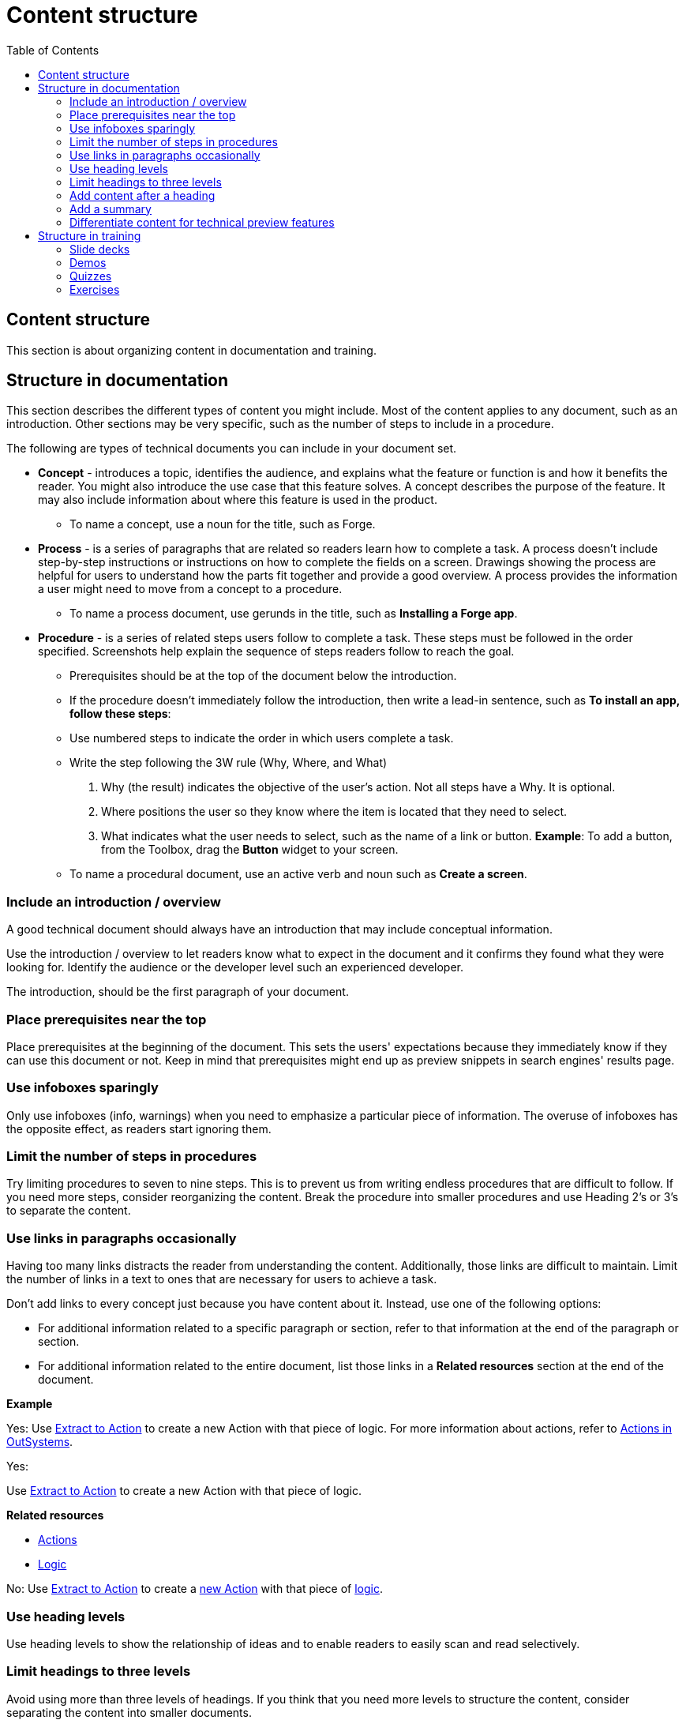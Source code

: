 Content structure
=================
:toc:

== Content structure

This section is about organizing content in documentation and training.

== Structure in documentation

This section describes the different types of content you might include. Most of the content applies to any document, such as an introduction. Other sections may be very specific, such as the number of steps to include in a procedure. 

The following are types of technical documents you can include in your document set. 

* *Concept* - introduces a topic, identifies the audience, and explains what the feature or function is and how it benefits the reader. You might also introduce the use case that this feature solves. A concept describes the purpose of the feature. It may also include information about where this feature is used in the product. 
** To name a concept, use a noun for the title, such as Forge.

* *Process* - is a series of paragraphs that are related so readers learn how to complete a task. A process doesn't include step-by-step instructions or instructions on how to complete the fields on a screen. Drawings showing the process are helpful for users to understand how the parts fit together and provide a good overview. A process provides the information a user might need to move from a concept to a procedure. 
** To name a process document, use gerunds in the title, such as *Installing a Forge app*. 

* *Procedure* - is a series of related steps users follow to complete a task. These steps must be followed in the order specified. Screenshots help explain the sequence of steps readers follow to reach the goal.  
** Prerequisites should be at the top of the document below the introduction. 
** If the procedure doesn't immediately follow the introduction, then write a lead-in sentence, such as *To install an app, follow these steps*:
** Use numbered steps to indicate the order in which users complete a task. 
** Write the step following the 3W rule (Why, Where, and What)
. Why (the result) indicates the objective of the user's action. Not all steps have a Why. It is optional.
. Where positions the user so they know where the item is located that they need to select. 
. What indicates what the user needs to select, such as the name of a link or button. 
  *Example*: To add a button, from the Toolbox, drag the *Button* widget to your screen. 

** To name a procedural document, use an active verb and noun such as *Create a screen*.

=== Include an introduction / overview

A good technical document should always have an introduction that may include conceptual information. 

Use the introduction / overview to let readers know what to expect in the document and it confirms they found what they were looking for. Identify the audience or the developer level such an experienced developer.

The introduction, should be the first paragraph of your document. 

=== Place prerequisites near the top

Place prerequisites at the beginning of the document. This sets the users' expectations because they immediately know if they can use this document or not. Keep in mind that prerequisites might end up as preview snippets in search engines' results page.

=== Use infoboxes sparingly

Only use infoboxes (info, warnings) when you need to emphasize a particular piece of information. The overuse of infoboxes has the opposite effect, as readers start ignoring them. 

=== Limit the number of steps in procedures

Try limiting procedures to seven to nine steps. This is to prevent us from writing endless procedures that are difficult to follow.  If you need more steps, consider reorganizing the content. Break the procedure into smaller procedures and use Heading 2's or 3's to separate the content. 

=== Use links in paragraphs occasionally

Having too many links distracts the reader from understanding the content. Additionally, those links are difficult to maintain. Limit the number of links in a text to ones that are necessary for users to achieve a task.

Don't add links to every concept just because you have content about it. Instead, use one of the following options:

* For additional information related to a specific paragraph or section, refer to that information at the end of the paragraph or section.
* For additional information related to the entire document, list those links in a *Related resources* section at the end of the document.

*Example*

Yes: Use http://example.com/[Extract to Action] to create a new Action with that piece of logic. For more information about actions, refer to http://example.com/[Actions in OutSystems].

Yes:

Use http://example.com/[Extract to Action] to create a new Action with that piece of logic.

*Related resources*

* http://example.com/[Actions]
* http://example.com/[Logic]

No: Use http://example.com/[Extract to Action] to create a http://example.com/[new Action] with that piece of http://example.com/[logic].

=== Use heading levels 

Use heading levels to show the relationship of ideas and to enable readers to easily scan and read selectively. 

=== Limit headings to three levels

Avoid using more than three levels of headings. If you think that you need more levels to structure the content, consider separating the content into smaller documents. 

=== Add content after a heading

Add at least a sentence between a heading and an image or table, describing what follows. Introduce images and tables, so users know what they are looking at.  

*Example*

Yes:

*Create a New Mobile App*

Follow the steps below to create a new mobile app.

1. ...
2. ...
3. ...

No:

*Create a New Mobile App*

1. ...
2. ...
3. ...

=== Add a summary

Add a summary to your document/video explaining why users might need the content. The summary shows in Google results pages. Make sure the summary is succint, contains important information, and is not more than 150 characters. 

*Example*

Develop a Progressive Web App (PWA) by creating a Mobile App and toggling on the option to distribute the app as PWA. Try your app in Android and iOS.

=== Differentiate content for technical preview features

Documentation for Technical Preview (TP) features is typically self-contained. Here's how a document for a TP feature is different from a document for a feature that's Generally Available (GA).

* *Title*. The title is "Technical Preview - <title>".
* *Technical Preview infobox*. Place an infobox at the beginning of the page clarifying that it's a Technical Preview feature. The default message is: "Read https://success.outsystems.com/Support/Enterprise_Customers/Upgrading/Technical_Preview_features[how features in Technical Preview work]. We encourage you to try these features out and to http://example.com/[send us your feedback].". Check with the Technical Knowledge team where the "send us your feedback" should link to, or if the message should be different.
* *Table of contents listing*. Check with the Technical Knowledge team if you should include the page in the table of contents or to have it accessible as a direct link only.

== Structure in training

How to structure videos in training to make them useful and engaging.

=== Slide decks

Limit the length of videos to four minutes. Avoid using screenshots in videos created from slide decks to show steps. Show the steps through the demo videos instead.

=== Demos

Each demo should be self-contained. Use a pre-built demo for a quick start, as it has a scenario that focuses on the topic.

=== Quizzes

Each question is a multiple-choice question and has between two and four (preferred) choices.

For each answer, give a rationale and explain to the user why the answer is correct or incorrect.

Within a question, two answers cannot be mutually exclusive. Logically, this doesn't apply to the questions with only two answers.

All choices should be plausible enough to be considered possibly correct.

=== Exercises

Ideally, provide a sample app for a quick start and explain how to install it. The sample app should be self-contained, without dependencies, and have all the resources users need for following the training video.
